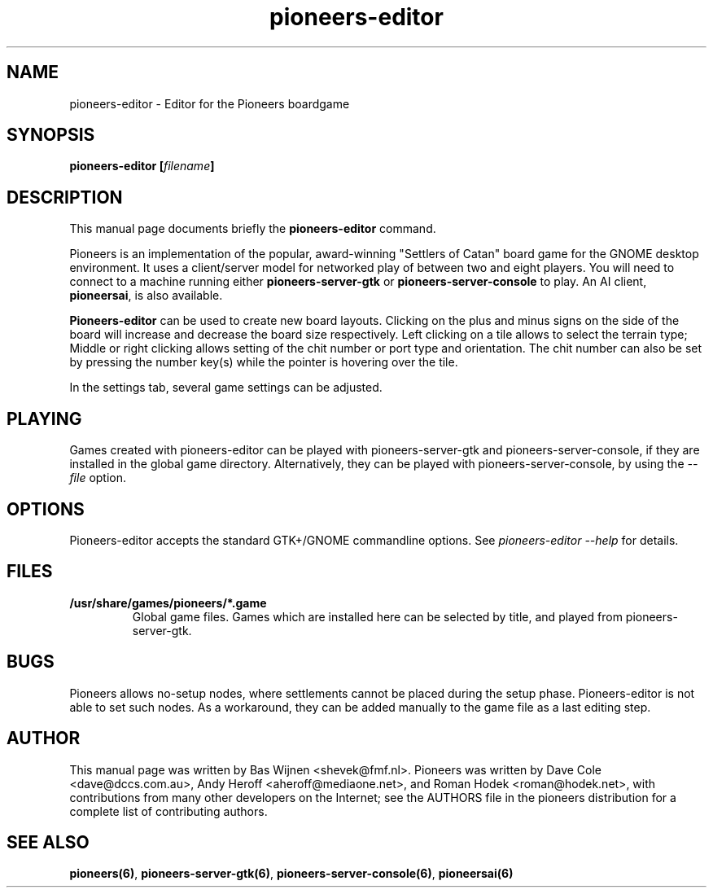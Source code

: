 .TH pioneers-editor 6 "June 19, 2008" "pioneers"
.SH NAME
pioneers-editor \- Editor for the Pioneers boardgame

.SH SYNOPSIS
.B pioneers-editor
.BI [ filename ]

.SH DESCRIPTION
This manual page documents briefly the
.B pioneers-editor
command.
.PP
Pioneers is an implementation of the popular, award-winning "Settlers of
Catan" board game for the GNOME desktop environment.  It uses a client/server
model for networked play of between two and eight players.  You will need to
connect to a machine running either \fBpioneers-server-gtk\fP or
\fBpioneers-server-console\fP to play.  An AI client, \fBpioneersai\fP, is
also available.
.PP
.B Pioneers-editor
can be used to create new board layouts.  Clicking on the plus and minus signs
on the side of the board will increase and decrease the board size
respectively.  Left clicking on a tile allows to select the terrain type;
Middle or right clicking allows setting of the chit number or port type and
orientation.  The chit number can also be set by pressing the number key(s)
while the pointer is hovering over the tile.
.PP
In the settings tab, several game settings can be adjusted.

.SH PLAYING
Games created with pioneers-editor can be played with pioneers-server-gtk and
pioneers-server-console, if they are installed in the global game directory.
Alternatively, they can be played with pioneers-server-console, by using the
.I \-\-file
option.

.SH OPTIONS
Pioneers-editor accepts the standard GTK+/GNOME commandline options.  See
.I pioneers-editor --help
for details.

.SH FILES
.B /usr/share/games/pioneers/*.game
.RS
Global game files.  Games which are installed here can be selected by title,
and played from pioneers-server-gtk.

.SH BUGS
Pioneers allows no-setup nodes, where settlements cannot be placed during the
setup phase.  Pioneers-editor is not able to set such nodes.  As a workaround,
they can be added manually to the game file as a last editing step.

.SH AUTHOR
This manual page was written by Bas Wijnen <shevek@fmf.nl>.
Pioneers was written by Dave Cole <dave@dccs.com.au>, Andy Heroff
<aheroff@mediaone.net>, and Roman Hodek <roman@hodek.net>, with
contributions from many other developers on the Internet; see the
AUTHORS file in the pioneers distribution for a complete list of
contributing authors.

.SH SEE ALSO
.BR pioneers(6) ", " pioneers-server-gtk(6) ", " pioneers-server-console(6) ", "
.B pioneersai(6)
